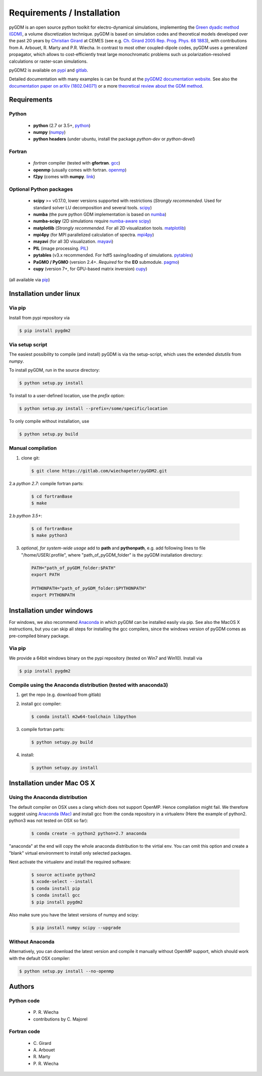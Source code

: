 ***********************************
Requirements / Installation
***********************************

pyGDM is an open source python toolkit for electro-dynamical simulations, implementing the `Green dyadic method (GDM) <https://doi.org/10.1088/0034-4885/68/8/R05>`_, a volume discretization technique. 
pyGDM is based on simulation codes and theoretical models developed over the past 20 years by `Christian Girard <http://www.cemes.fr/Theory-of-Complex-Nano-optical?lang=en>`_ at CEMES (see e.g. `Ch. Girard 2005 Rep. Prog. Phys. 68 1883 <https://doi.org/10.1088/0034-4885/68/8/R05>`_), with contributions from A. Arbouet, R. Marty and P.R. Wiecha.
In contrast to most other coupled-dipole codes, pyGDM uses a generalized 
propagator, which allows to cost-efficiently treat large monochromatic problems 
such us polarization-resolved calculations or raster-scan simulations.

pyGDM2 is available on `pypi <https://pypi.python.org/pypi/pygdm2/>`_ and `gitlab <https://gitlab.com/wiechapeter/pyGDM2>`_. 

Detailed documentation with many examples is can be found at the `pyGDM2 documentation website <https://wiechapeter.gitlab.io/pyGDM2-doc/>`_. See also the `documentation paper on arXiv (1802.04071) <https://arxiv.org/abs/1802.04071>`_ or a more `theoretical review about the GDM method <https://doi.org/10.1088/0034-4885/68/8/R05>`_.




Requirements
================================

Python
------------------
    - **python** (2.7 or 3.5+, `python <https://www.python.org/>`_)
    - **numpy** (`numpy <http://www.numpy.org/>`_)
    - **python headers** (under ubuntu, install the package *python-dev* or *python-devel*)


Fortran
------------------
    - *fortran* compiler (tested with **gfortran**. `gcc <https://gcc.gnu.org/fortran/>`_)
    - **openmp** (usually comes with fortran. `openmp <http://www.openmp.org/>`_)
    - **f2py** (comes with **numpy**. `link <http://www.numpy.org/>`_)


Optional Python packages
-------------------------------------
    - **scipy** >= v0.17.0, lower versions supported with restrictions (*Strongly recommended*. Used for standard solver LU decomposition and several tools. `scipy <https://www.scipy.org/>`_)
    - **numba** (the pure python GDM implementation is based on `numba <http://numba.pydata.org/>`_)
    - **numba-scipy** (2D simulations require `numba-aware scipy <https://github.com/numba/numba-scipy>`_)
    - **matplotlib** (*Strongly recommended*. For all 2D visualization tools. `matplotlib <https://matplotlib.org/>`_)
    - **mpi4py** (for MPI parallelized calculation of spectra. `mpi4py <http://mpi4py.readthedocs.io/en/stable/>`_)
    - **mayavi** (for all 3D visualization. `mayavi <http://docs.enthought.com/mayavi/mayavi/mlab.html>`_)
    - **PIL** (image processing. `PIL <https://pypi.python.org/pypi/PIL>`_)
    - **pytables** (v3.x recommended. For hdf5 saving/loading of simulations. `pytables <https://www.pytables.org/>`_)
    - **PaGMO / PyGMO** (version 2.4+. *Required* for the **EO** submodule. `pagmo <https://esa.github.io/pagmo2/>`_)
    - **cupy** (version 7+, for GPU-based matrix inversion) `cupy <https://docs-cupy.chainer.org/en/stable/index.html>`_)

(all available via `pip <https://pypi.python.org/pypi/pip>`_)



Installation under linux
=============================================

Via pip
-------------------------------

Install from pypi repository via

.. code-block:: bash
    
    $ pip install pygdm2



Via setup script
-------------------------------

The easiest possibility to compile (and install) pyGDM is via the 
setup-script, which uses the extended *distutils* from *numpy*. 

To install pyGDM, run in the source directory:

.. code-block:: bash
    
    $ python setup.py install

To install to a user-defined location, use the *prefix* option:

.. code-block:: bash
    
    $ python setup.py install --prefix=/some/specific/location


To only compile without installation, use

.. code-block:: bash
    
    $ python setup.py build




Manual compilation
-------------------------------------------------------------

1. clone git:

   .. code-block:: bash
    
        $ git clone https://gitlab.com/wiechapeter/pyGDM2.git

2.a *python 2.7*: compile fortran parts:

   .. code-block:: bash
    
        $ cd fortranBase
        $ make
        
2.b *python 3.5+*:

   .. code-block:: bash
    
        $ cd fortranBase
        $ make python3

3. *optional, for system-wide usage* add to **path** and **pythonpath**, 
   e.g. add following lines to file "/home/USER/.profile", where 
   "path_of_pyGDM_folder" is the pyGDM installation directory:
  
   .. code-block:: bash
    
        PATH="path_of_pyGDM_folder:$PATH"
        export PATH
        
        PYTHONPATH="path_of_pyGDM_folder:$PYTHONPATH"
        export PYTHONPATH

        


Installation under windows
=============================================

For windows, we also recommend `Anaconda <https://www.anaconda.com/download/#windows>`_ in which pyGDM can be installed easily via pip. See also the MacOS X instructions, but you can skip all steps for installing the gcc compilers, since the windows version of pyGDM comes as pre-compiled binary package.

Via pip
-------------------------------

We provide a 64bit windows binary on the pypi repository (tested on Win7 and Win10). Install via

.. code-block:: bash
    
    $ pip install pygdm2

    
Compile using the Anaconda distribution (tested with anaconda3)
------------------------------------------------------------------------------------------
    
1. get the repo (e.g. download from gitlab)

2. install gcc compiler:

   .. code-block:: bash
    
        $ conda install m2w64-toolchain libpython

3. compile fortran parts:

   .. code-block:: bash
    
        $ python setupy.py build

4. install:

   .. code-block:: bash
    
        $ python setupy.py install





Installation under Mac OS X
=============================================

Using the Anaconda distribution
-------------------------------------------------------------

The default compiler on OSX uses a clang which does not support OpenMP. Hence compilation might fail. We therefore suggest using `Anaconda (Mac) <https://www.anaconda.com/download/#macos>`_ and install gcc from the conda repository in a virtualenv (Here the example of python2. python3 was not tested on OSX so far):

   .. code-block:: bash
    
        $ conda create -n python2 python=2.7 anaconda

"anaconda" at the end will copy the whole anaconda distribution to the virtial env. You can omit this option and create a "blank" virtual environment to install only selected packages. 

Next activate the virtualenv and install the required software:

   .. code-block:: bash

        $ source activate python2
        $ xcode-select --install
        $ conda install pip
        $ conda install gcc
        $ pip install pygdm2
        
Also make sure you have the latest versions of numpy and scipy:

   .. code-block:: bash
    
        $ pip install numpy scipy --upgrade
        




Without Anaconda
-------------------------------------------------------------

Alternatively, you can download the latest version and compile it manually without OpenMP support, which should work with the default OSX compiler:

.. code-block:: bash
    
    $ python setup.py install --no-openmp






Authors
=========================

Python code
------------------------
   - P\. R. Wiecha
   - contributions by C\. Majorel


Fortran code
-------------------------
   - C\. Girard
   - A\. Arbouet
   - R\. Marty
   - P\. R. Wiecha



   


